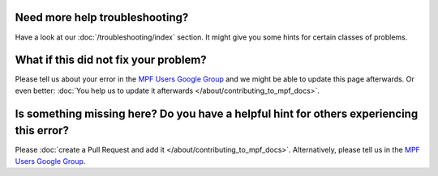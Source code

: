 Need more help troubleshooting?
-------------------------------

Have a look at our :doc:`/troubleshooting/index` section.
It might give you some hints for certain classes of problems.

What if this did not fix your problem?
--------------------------------------

Please tell us about your error in the
`MPF Users Google Group <https://groups.google.com/forum/#!forum/mpf-users>`_
and we might be able to update this page afterwards.
Or even better:
:doc:`You help us to update it afterwards </about/contributing_to_mpf_docs>`.

Is something missing here? Do you have a helpful hint for others experiencing this error?
-----------------------------------------------------------------------------------------

Please :doc:`create a Pull Request and add it </about/contributing_to_mpf_docs>`.
Alternatively, please tell us in the
`MPF Users Google Group <https://groups.google.com/forum/#!forum/mpf-users>`_.
